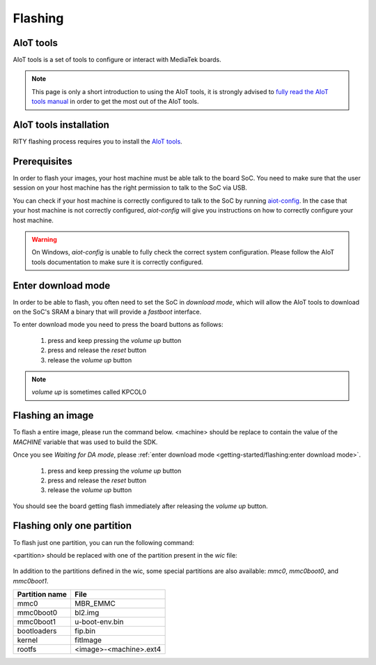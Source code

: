 Flashing
==========================

AIoT tools
----------

AIoT tools is a set of tools to configure or interact with MediaTek boards.

.. note::

	This page is only a short introduction to using the AIoT tools,
	it is strongly advised to `fully read the AIoT tools manual <http://mediatek.gitlab.io/aiot/bsp/aiot-tools/>`_
	in order to get the most out of the AIoT tools.

AIoT tools installation
-----------------------

RITY flashing process requires you to install
the `AIoT tools <http://mediatek.gitlab.io/aiot/bsp/aiot-tools/>`_.

Prerequisites
-------------

In order to flash your images, your host machine must be able talk to the
board SoC. You need to make sure that the user session on your host machine
has the right permission to talk to the SoC via USB.

You can check if your host machine is correctly configured to talk to the SoC by
running `aiot-config <http://mediatek.gitlab.io/aiot/bsp/aiot-tools/#aiot-config>`_.
In the case that your host machine is not correctly configured, `aiot-config`
will give you instructions on how to correctly configure your host machine.

.. warning::

	On Windows, `aiot-config` is unable to fully check the correct
	system configuration. Please follow the AIoT tools documentation to make
	sure it is correctly configured.

Enter download mode
-------------------

In order to be able to flash, you often need to set the SoC in `download mode`,
which will allow the AIoT tools to download on the SoC's SRAM a binary that
will provide a `fastboot` interface.

To enter download mode you need to press the board buttons as follows:

	1. press and keep pressing the `volume up` button
	2. press and release the `reset` button
	3. release the `volume up` button

.. note::

	`volume up` is sometimes called KPCOL0

Flashing an image
-----------------

To flash a entire image, please run the command below. <machine> should
be replace to contain the value of the `MACHINE` variable that was used to
build the SDK.

.. prompt:: bash $ auto

	$ cd rity/build/tmp/deploy/images/<machine>
	$ aiot-flash -i rity-demo-image
	Yocto Image:
	        name:     Rity Demo Image (rity-demo-image)
	        distro:   Rity demo 21.1-dev (rity-demo)
	        codename: gatesgarth
	        machine:  i300a-pumpkin
	        overlays: []

	Looking for a MediaTek SoC matching USB device 0e8d:0003

Once you see `Waiting for DA mode`, please :ref:`enter download mode <getting-started/flashing:enter download mode>`.

	1. press and keep pressing the `volume up` button
	2. press and release the `reset` button
	3. release the `volume up` button

You should see the board getting flash immediately after releasing the
`volume up` button.

Flashing only one partition
---------------------------

To flash just one partition, you can run the following command:

.. prompt:: bash $ auto

	$ cd rity/build/tmp/deploy/images/<machine>
	$ aiot-bootrom
	<enter download mode>
	$ fastboot flash <partition> <file>

<partition> should be replaced with one of the partition present in the `wic`
file:

 .. literalinclude:: ../../meta/wic/rity.wks.in
	:linenos:
	:emphasize-lines: 5-8
	:caption: meta/wic/rity.wks.in

In addition to the partitions defined in the wic, some special partitions are
also available: `mmc0`, `mmc0boot0`, and `mmc0boot1`.

+----------------+------------------------+
| Partition name | File                   |
+================+========================+
| mmc0           | MBR_EMMC               |
+----------------+------------------------+
| mmc0boot0      | bl2.img                |
+----------------+------------------------+
| mmc0boot1      | u-boot-env.bin         |
+----------------+------------------------+
| bootloaders    | fip.bin                |
+----------------+------------------------+
| kernel         | fitImage               |
+----------------+------------------------+
| rootfs         | <image>-<machine>.ext4 |
+----------------+------------------------+
